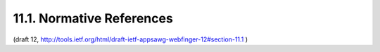 11.1. Normative References
---------------------------------------

.. glossary::

   [1]   
         Bradner, S., "Key words for use in RFCs to Indicate Requirement
         Levels", BCP 14, RFC 2119, March 1997.

   [2]   
         Fielding, R., Gettys, J., Mogul, J., Frystyk, H., Masinter, L.,
         Leach, P., and T. Berners-Lee, "Hypertext Transfer Protocol --
         HTTP/1.1", RFC 2616, June 1999.

   [3]   
         Nottingham, M., Hammer-Lahav, E., "Defining Well-Known Uniform
         Resource Identifiers (URIs)", RFC 5785, April 2010.

   [4]   
         Nottingham, M., "Web Linking", RFC 5988, October 2010.

   [5]   
         Crockford, D., "The application/json Media Type for JavaScript
         Object Notation (JSON)", RFC 4627, July 2006.

   [6]   
         Berners-Lee, T., Fielding, R., and Masinter, L., "Uniform
         Resource Identifier (URI): Generic Syntax", STD 66, RFC 3986,
         January 2005.

   [7]   
         Duerst, M., "Internationalized Resource Identifiers (IRIs)",
         RFC 3987, January 2005.

   [8]   
         Saint-Andre, P., "The 'acct' URI Scheme", draft-ietf-appsawg-
         acct-uri-03, February 2013.

   [9]   
         Van Kesteren, A., "Cross-Origin Resource Sharing", W3C CORS
         http://www.w3.org/TR/cors/, July 2010.

   [10]  
         IANA, "Link Relations", http://www.iana.org/assignments/link-
         relations/.

   [11]  
         IANA, "MIME Media Types",
         http://www.iana.org/assignments/media-types/index.html.

   [12]  
         Freed, N., Klensin, J., Hansen, T., "Media Type Specifications
         and Registration Procedures", RFC 6838, January 2013.

   [13]  
         Phillips, A., Davis, M., "Tags for Identifying Languages", RFC
         5646, January 2009.

   [14]  
         Rescorla, E., "HTTP Over TLS", RFC 2818, May 2000.

   [15]  
         Klyne, G., Newman, C., "Date and Time on the Internet:
         Timestamps", RFC 3339, July 2002.

(draft 12, http://tools.ietf.org/html/draft-ietf-appsawg-webfinger-12#section-11.1 )
